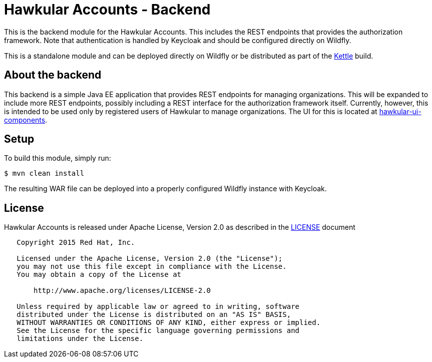 = Hawkular Accounts - Backend

This is the backend module for the Hawkular Accounts. This includes the REST endpoints that provides the
authorization framework. Note that authentication is handled by Keycloak and should be configured directly on Wildfly.

This is a standalone module and can be deployed directly on Wildfly or be distributed as part of the
link:https://github.com/hawkular/hawkular/tree/master/kettle[Kettle] build.

== About the backend

This backend is a simple Java EE application that provides REST endpoints for managing organizations. This will be
expanded to include more REST endpoints, possibly including a REST interface for the authorization framework itself.
Currently, however, this is intended to be used only by registered users of Hawkular to manage organizations. The UI
for this is located at link:https://github.com/hawkular/hawkular-ui-components[hawkular-ui-components].

== Setup

To build this module, simply run:
[source,bash]
----
$ mvn clean install
----

The resulting WAR file can be deployed into a properly configured Wildfly instance with Keycloak.

== License

Hawkular Accounts is released under Apache License, Version 2.0 as described in the link:LICENSE[LICENSE] document

----
   Copyright 2015 Red Hat, Inc.

   Licensed under the Apache License, Version 2.0 (the "License");
   you may not use this file except in compliance with the License.
   You may obtain a copy of the License at

       http://www.apache.org/licenses/LICENSE-2.0

   Unless required by applicable law or agreed to in writing, software
   distributed under the License is distributed on an "AS IS" BASIS,
   WITHOUT WARRANTIES OR CONDITIONS OF ANY KIND, either express or implied.
   See the License for the specific language governing permissions and
   limitations under the License.
----




